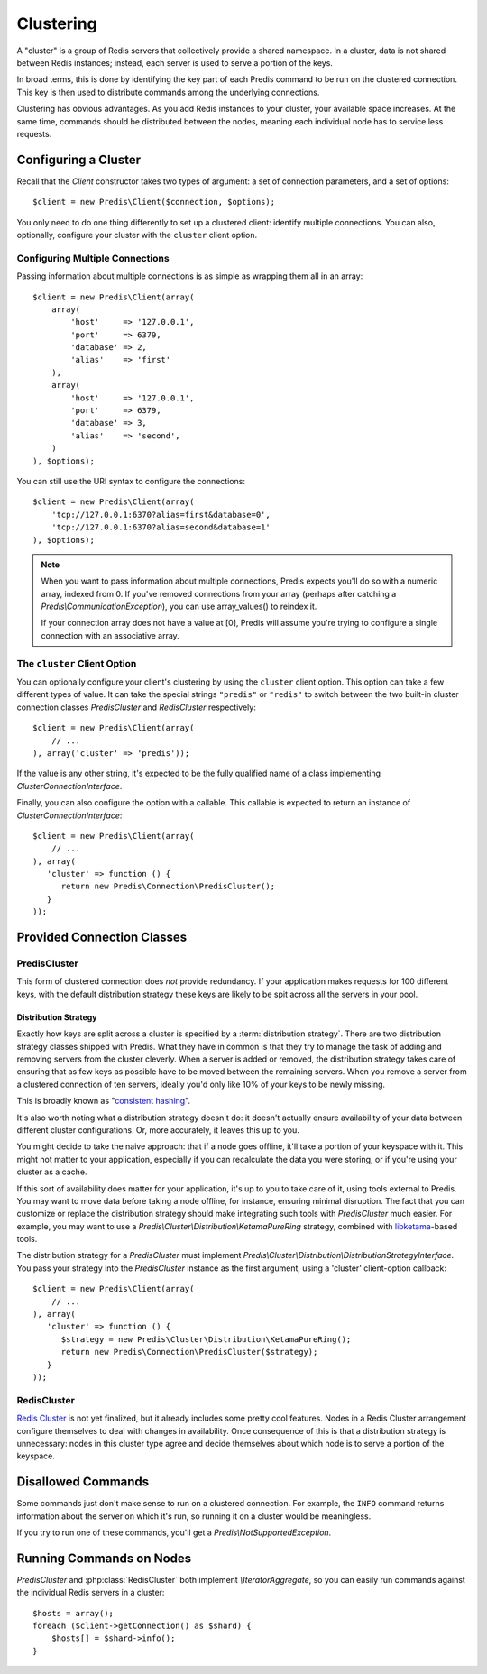 .. vim: set ts=3 sw=3 et :
.. php:namespace:: Predis

Clustering
----------

A "cluster" is a group of Redis servers that collectively provide a shared
namespace. In a cluster, data is not shared between Redis instances; instead,
each server is used to serve a portion of the keys.

In broad terms, this is done by identifying the key part of each Predis command
to be run on the clustered connection. This key is then used to distribute
commands among the underlying connections.

Clustering has obvious advantages. As you add Redis instances to your
cluster, your available space increases. At the same time, commands should be
distributed between the nodes, meaning each individual node has to service
less requests.

Configuring a Cluster
=====================

Recall that the `Client` constructor takes two types of argument: a
set of connection parameters, and a set of options::

   $client = new Predis\Client($connection, $options);

You only need to do one thing differently to set up a clustered client:
identify multiple connections. You can also, optionally, configure your cluster
with the ``cluster`` client option.

Configuring Multiple Connections
''''''''''''''''''''''''''''''''

Passing information about multiple connections is as simple as wrapping them
all in an array::

   $client = new Predis\Client(array(
       array(
           'host'     => '127.0.0.1',
           'port'     => 6379,
           'database' => 2,
           'alias'    => 'first'
       ),
       array(
           'host'     => '127.0.0.1',
           'port'     => 6379,
           'database' => 3,
           'alias'    => 'second',
       )
   ), $options);

You can still use the URI syntax to configure the connections::

   $client = new Predis\Client(array(
       'tcp://127.0.0.1:6370?alias=first&database=0',
       'tcp://127.0.0.1:6370?alias=second&database=1'
   ), $options);

.. note::

   When you want to pass information about multiple connections, Predis expects
   you'll do so with a numeric array, indexed from 0. If you've removed
   connections from your array (perhaps after catching a
   `Predis\\CommunicationException`), you can use array_values() to reindex it.

   If your connection array does not have a value at [0], Predis
   will assume you're trying to configure a single connection with an
   associative array.

The ``cluster`` Client Option
'''''''''''''''''''''''''''''
.. php:namespace:: Predis\Connection

You can optionally configure your client's clustering by using the ``cluster``
client option. This option can take a few different types of value. It can take
the special strings ``"predis"`` or ``"redis"`` to switch between the two
built-in cluster connection classes `PredisCluster` and
`RedisCluster` respectively::

   $client = new Predis\Client(array(
       // ...
   ), array('cluster' => 'predis'));

If the value is any other string, it's expected to be the fully qualified name
of a class implementing `ClusterConnectionInterface`.

Finally, you can also configure the option with a callable. This callable is
expected to return an instance of `ClusterConnectionInterface`::

   $client = new Predis\Client(array(
       // ...
   ), array(
      'cluster' => function () {
         return new Predis\Connection\PredisCluster();
      }
   ));


Provided Connection Classes
===========================

PredisCluster
'''''''''''''

.. php:class:: PredisCluster

   ``PredisCluster`` is a simple Predis-native clustered connection implementation.

This form of clustered connection does *not* provide redundancy. If your
application makes requests for 100 different keys, with the default
distribution strategy these keys are likely to be spit across all the servers
in your pool.

Distribution Strategy
:::::::::::::::::::::

Exactly how keys are split across a cluster is specified by a
:term:`distribution strategy`. There are two distribution strategy classes
shipped with Predis. What they have in common is that they try to manage the
task of adding and removing servers from the cluster cleverly. When a server is
added or removed, the distribution strategy takes care of ensuring that as few
keys as possible have to be moved between the remaining servers. When you
remove a server from a clustered connection of ten servers, ideally you'd only
like 10% of your keys to be newly missing.

This is broadly known as "`consistent hashing`_".

It's also worth noting what a distribution strategy doesn't do: it doesn't
actually ensure availability of your data between different cluster
configurations. Or, more accurately, it leaves this up to you.

You might decide to take the naive approach: that if a node goes offline, it'll take a
portion of your keyspace with it. This might not matter to your application,
especially if you can recalculate the data you were storing, or if you're using
your cluster as a cache.

If this sort of availability does matter for your application, it's up to you
to take care of it, using tools external to Predis. You may want to move data
before taking a node offline, for instance, ensuring minimal disruption. The
fact that you can customize or replace the distribution strategy should make
integrating such tools with `PredisCluster` much easier. For example, you may
want to use a `Predis\\Cluster\\Distribution\\KetamaPureRing` strategy,
combined with `libketama`_-based tools.

The distribution strategy for a `PredisCluster` must implement
`Predis\\Cluster\\Distribution\\DistributionStrategyInterface`. You pass your
strategy into the `PredisCluster` instance as the first argument, using a
'cluster' client-option callback::

   $client = new Predis\Client(array(
       // ...
   ), array(
      'cluster' => function () {
         $strategy = new Predis\Cluster\Distribution\KetamaPureRing();
         return new Predis\Connection\PredisCluster($strategy);
      }
   ));

.. _consistent hashing: https://en.wikipedia.org/wiki/Consistent_hashing
.. _libketama:          https://github.com/RJ/ketama

RedisCluster
''''''''''''

.. php:class:: RedisCluster

   ``RedisCluster`` is a clustered connection implementation intended for use with
   Redis Cluster.

`Redis Cluster`_ is not yet finalized, but it already includes some
pretty cool features. Nodes in a Redis Cluster arrangement configure
themselves to deal with changes in availability. Once consequence of this is
that a distribution strategy is unnecessary: nodes in this cluster type agree
and decide themselves about which node is to serve a portion of the keyspace.

.. _Redis Cluster: http://redis.io/topics/cluster-spec

Disallowed Commands
===================

Some commands just don't make sense to run on a clustered connection. For
example, the ``INFO`` command returns information about the server on which
it's run, so running it on a cluster would be meaningless.

If you try to run one of these commands, you'll get a
`Predis\\NotSupportedException`.

Running Commands on Nodes
=========================

`PredisCluster` and :php:class:`RedisCluster` both
implement `\\IteratorAggregate`, so you can easily run commands against the
individual Redis servers in a cluster::

   $hosts = array();
   foreach ($client->getConnection() as $shard) {
       $hosts[] = $shard->info();
   }

